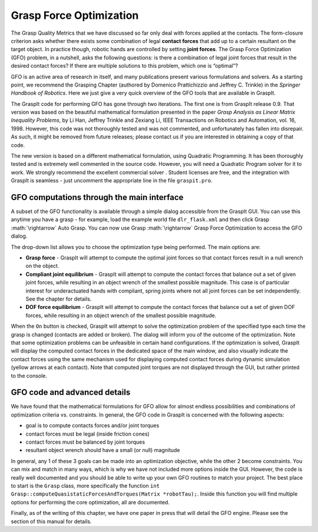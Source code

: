 .. role:: math(raw)
   :format: html latex
..

Grasp Force Optimization
========================

The Grasp Quality Metrics that we have discussed so far only deal with
forces applied at the contacts. The form-closure criterion asks whether
there exists some combination of legal **contact forces** that add up to
a certain resultant on the target object. In practice though, robotic
hands are controlled by setting **joint forces**. The Grasp Force
Optimization (GFO) problem, in a nutshell, asks the following questions:
is there a combination of legal joint forces that result in the desired
contact forces? If there are multiple solutions to this problem, which
one is “optimal”?

GFO is an active area of research in itself, and many publications
present various formulations and solvers. As a starting point, we
recommend the Grasping Chapter (authored by Domenico Prattichizzio and
Jeffrey C. Trinkle) in the *Springer Handbook of Robotics*. Here we just
give a very quick overview of the GFO tools that are available in
GraspIt.

The GraspIt code for performing GFO has gone through two iterations. The
first one is from GraspIt release 0.9. That version was based on the
beautiful mathematical formulation presented in the paper *Grasp
Analysis as Linear Matrix Inequality Problems*, by Li Han, Jeffrey
Trinkle and Zexiang Li, IEEE Transactions on Robotics and Automation,
vol. 16, 1998. However, this code was not thoroughly tested and was not
commented, and unfortunately has fallen into disrepair. As such, it
might be removed from future releases; please contact us if you are
interested in obtaining a copy of that code.

The new version is based on a different mathematical formulation, using
Quadratic Programming. It has been thoroughly tested and is extremely
well commented in the source code. However, you will need a Quadratic
Program solver for it to work. We strongly recommend the excellent
commercial solver . Student licenses are free, and the integration with
GraspIt is seamless - just uncomment the appropriate line in the file
``graspit.pro``.

GFO computations through the main interface
-------------------------------------------

A subset of the GFO functionality is available through a simple dialog
accessible from the GraspIt GUI. You can use this anytime you have a
grasp - for example, load the example world file ``dlr_flask.xml`` and
then click Grasp :math:`\rightarrow` Auto Grasp. You can now use Grasp
:math:`\rightarrow` Grasp Force Optimization to access the GFO dialog.

The drop-down list allows you to choose the optimization type being
performed. The main options are:

-  **Grasp force** - GraspIt will attempt to compute the optimal joint
   forces so that contact forces result in a null wrench on the object.

-  **Compliant joint equilibrium** - GraspIt will attempt to compute the
   contact forces that balance out a set of given joint forces, while
   resulting in an object wrench of the smallest possible magnitude.
   This case is of particular interest for underactuated hands with
   compliant, spring joints where not all joint forces can be set
   independently. See the chapter for details.

-  **DOF force equilibrium** - GraspIt will attempt to compute the
   contact forces that balance out a set of given DOF forces, while
   resulting in an object wrench of the smallest possible magnitude.

When the ``On`` button is checked, GraspIt will attempt to solve the
optimization problem of the specified type each time the grasp is
changed (contacts are added or broken). The dialog will inform you of
the outcome of the optimization. Note that some optimization problems
can be unfeasible in certain hand configurations. If the optimization is
solved, GraspIt will display the computed contact forces in the
dedicated space of the main window, and also visually indicate the
contact forces using the same mechanism used for displaying computed
contact forces during dynamic simulation (yellow arrows at each
contact). Note that computed joint torques are not displayed through the
GUI, but rather printed to the console.

GFO code and advanced details
-----------------------------

We have found that the mathematical formulations for GFO allow for
almost endless possibilities and combinations of optimization criteria
vs. constraints. In general, the GFO code in GraspIt is concerned with
the following aspects:

-  goal is to compute contacts forces and/or joint torques

-  contact forces must be legal (inside friction cones)

-  contact forces must be balanced by joint torques

-  resultant object wrench should have a small (or null) magnitude

In general, any 1 of these 3 goals can be made into an optimization
objective, while the other 2 become constraints. You can mix and match
in many ways, which is why we have not included more options inside the
GUI. However, the code is really well documented and you should be able
to write up your own GFO routines to match your project. The best place
to start is the ``Grasp`` class, more specifically the function
``int Grasp::computeQuasistaticForcesAndTorques(Matrix *robotTau);``.
Inside this function you will find multiple options for performing the
core optimization, all are documented.

Finally, as of the writing of this chapter, we have one paper in press
that will detail the GFO engine. Please see the section of this manual
for details.
